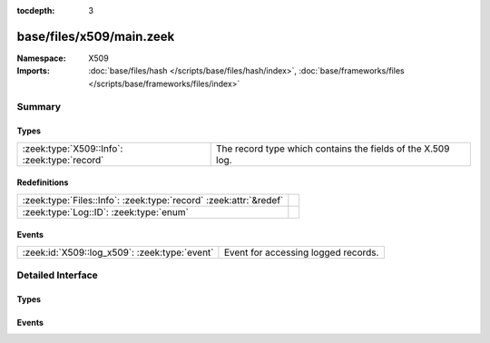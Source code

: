 :tocdepth: 3

base/files/x509/main.zeek
=========================
.. zeek:namespace:: X509


:Namespace: X509
:Imports: :doc:`base/files/hash </scripts/base/files/hash/index>`, :doc:`base/frameworks/files </scripts/base/frameworks/files/index>`

Summary
~~~~~~~
Types
#####
============================================ ===========================================================
:zeek:type:`X509::Info`: :zeek:type:`record` The record type which contains the fields of the X.509 log.
============================================ ===========================================================

Redefinitions
#############
================================================================= =
:zeek:type:`Files::Info`: :zeek:type:`record` :zeek:attr:`&redef` 
:zeek:type:`Log::ID`: :zeek:type:`enum`                           
================================================================= =

Events
######
============================================= ===================================
:zeek:id:`X509::log_x509`: :zeek:type:`event` Event for accessing logged records.
============================================= ===================================


Detailed Interface
~~~~~~~~~~~~~~~~~~
Types
#####
.. zeek:type:: X509::Info

   :Type: :zeek:type:`record`

      ts: :zeek:type:`time` :zeek:attr:`&log`
         Current timestamp.

      id: :zeek:type:`string` :zeek:attr:`&log`
         File id of this certificate.

      certificate: :zeek:type:`X509::Certificate` :zeek:attr:`&log`
         Basic information about the certificate.

      handle: :zeek:type:`opaque` of x509
         The opaque wrapping the certificate. Mainly used
         for the verify operations.

      extensions: :zeek:type:`vector` of :zeek:type:`X509::Extension` :zeek:attr:`&default` = ``[]`` :zeek:attr:`&optional`
         All extensions that were encountered in the certificate.

      san: :zeek:type:`X509::SubjectAlternativeName` :zeek:attr:`&optional` :zeek:attr:`&log`
         Subject alternative name extension of the certificate.

      basic_constraints: :zeek:type:`X509::BasicConstraints` :zeek:attr:`&optional` :zeek:attr:`&log`
         Basic constraints extension of the certificate.

      logcert: :zeek:type:`bool` :zeek:attr:`&default` = ``T`` :zeek:attr:`&optional`
         (present if :doc:`/scripts/policy/protocols/ssl/log-hostcerts-only.zeek` is loaded)

         Logging of certificate is suppressed if set to F

   The record type which contains the fields of the X.509 log.

Events
######
.. zeek:id:: X509::log_x509

   :Type: :zeek:type:`event` (rec: :zeek:type:`X509::Info`)

   Event for accessing logged records.


